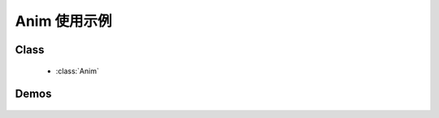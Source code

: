 ﻿.. currentmodule:: anim

Anim 使用示例
==================================================



Class
-----------------------------------------------

  * :class:`Anim`

Demos
-----------------------------------------------

    .. toctree::
       :titlesonly:

       demo1
       demo2
       demo3
       demo4
       demo5
       demo6
